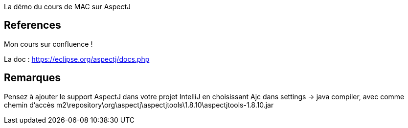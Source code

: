La démo du cours de MAC sur AspectJ

== References

Mon cours sur confluence !

La doc : https://eclipse.org/aspectj/docs.php


== Remarques

Pensez à ajouter le support AspectJ dans votre projet IntelliJ
en choisissant Ajc dans settings -> java compiler,
avec comme chemin d'accès m2\repository\org\aspectj\aspectjtools\1.8.10\aspectjtools-1.8.10.jar
